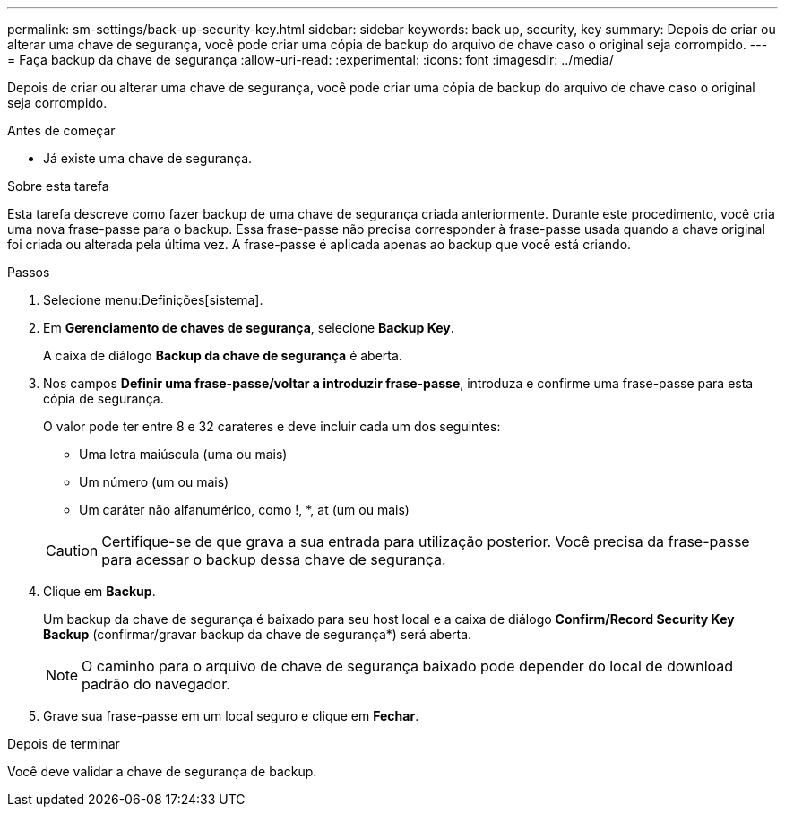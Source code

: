 ---
permalink: sm-settings/back-up-security-key.html 
sidebar: sidebar 
keywords: back up, security, key 
summary: Depois de criar ou alterar uma chave de segurança, você pode criar uma cópia de backup do arquivo de chave caso o original seja corrompido. 
---
= Faça backup da chave de segurança
:allow-uri-read: 
:experimental: 
:icons: font
:imagesdir: ../media/


[role="lead"]
Depois de criar ou alterar uma chave de segurança, você pode criar uma cópia de backup do arquivo de chave caso o original seja corrompido.

.Antes de começar
* Já existe uma chave de segurança.


.Sobre esta tarefa
Esta tarefa descreve como fazer backup de uma chave de segurança criada anteriormente. Durante este procedimento, você cria uma nova frase-passe para o backup. Essa frase-passe não precisa corresponder à frase-passe usada quando a chave original foi criada ou alterada pela última vez. A frase-passe é aplicada apenas ao backup que você está criando.

.Passos
. Selecione menu:Definições[sistema].
. Em *Gerenciamento de chaves de segurança*, selecione *Backup Key*.
+
A caixa de diálogo *Backup da chave de segurança* é aberta.

. Nos campos *Definir uma frase-passe/voltar a introduzir frase-passe*, introduza e confirme uma frase-passe para esta cópia de segurança.
+
O valor pode ter entre 8 e 32 carateres e deve incluir cada um dos seguintes:

+
** Uma letra maiúscula (uma ou mais)
** Um número (um ou mais)
** Um caráter não alfanumérico, como !, *, at (um ou mais)


+
[CAUTION]
====
Certifique-se de que grava a sua entrada para utilização posterior. Você precisa da frase-passe para acessar o backup dessa chave de segurança.

====
. Clique em *Backup*.
+
Um backup da chave de segurança é baixado para seu host local e a caixa de diálogo *Confirm/Record Security Key Backup* (confirmar/gravar backup da chave de segurança*) será aberta.

+
[NOTE]
====
O caminho para o arquivo de chave de segurança baixado pode depender do local de download padrão do navegador.

====
. Grave sua frase-passe em um local seguro e clique em *Fechar*.


.Depois de terminar
Você deve validar a chave de segurança de backup.
